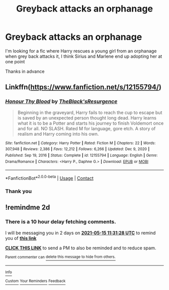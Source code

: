 #+TITLE: Greyback attacks an orphanage

* Greyback attacks an orphanage
:PROPERTIES:
:Author: IratusSlytherin
:Score: 3
:DateUnix: 1620903273.0
:DateShort: 2021-May-13
:FlairText: What's That Fic?
:END:
I'm looking for a fic where Harry rescues a young girl from an orphanage when grey back attacks it, I think Sirius and Marlene end up adopting her at one point

Thanks in advance


** Linkffn([[https://www.fanfiction.net/s/12155794/]])
:PROPERTIES:
:Author: msacook
:Score: 3
:DateUnix: 1620911411.0
:DateShort: 2021-May-13
:END:

*** [[https://www.fanfiction.net/s/12155794/1/][*/Honour Thy Blood/*]] by [[https://www.fanfiction.net/u/8024050/TheBlack-sResurgence][/TheBlack'sResurgence/]]

#+begin_quote
  Beginning in the graveyard, Harry fails to reach the cup to escape but is saved by an unexpected person thought long dead. Harry learns what it is to be a Potter and starts his journey to finish Voldemort once and for all. NO SLASH. Rated M for language, gore etch. A story of realism and Harry coming into his own.
#+end_quote

^{/Site/:} ^{fanfiction.net} ^{*|*} ^{/Category/:} ^{Harry} ^{Potter} ^{*|*} ^{/Rated/:} ^{Fiction} ^{M} ^{*|*} ^{/Chapters/:} ^{22} ^{*|*} ^{/Words/:} ^{307,948} ^{*|*} ^{/Reviews/:} ^{2,386} ^{*|*} ^{/Favs/:} ^{12,212} ^{*|*} ^{/Follows/:} ^{6,266} ^{*|*} ^{/Updated/:} ^{Dec} ^{9,} ^{2020} ^{*|*} ^{/Published/:} ^{Sep} ^{19,} ^{2016} ^{*|*} ^{/Status/:} ^{Complete} ^{*|*} ^{/id/:} ^{12155794} ^{*|*} ^{/Language/:} ^{English} ^{*|*} ^{/Genre/:} ^{Drama/Romance} ^{*|*} ^{/Characters/:} ^{<Harry} ^{P.,} ^{Daphne} ^{G.>} ^{*|*} ^{/Download/:} ^{[[http://www.ff2ebook.com/old/ffn-bot/index.php?id=12155794&source=ff&filetype=epub][EPUB]]} ^{or} ^{[[http://www.ff2ebook.com/old/ffn-bot/index.php?id=12155794&source=ff&filetype=mobi][MOBI]]}

--------------

*FanfictionBot*^{2.0.0-beta} | [[https://github.com/FanfictionBot/reddit-ffn-bot/wiki/Usage][Usage]] | [[https://www.reddit.com/message/compose?to=tusing][Contact]]
:PROPERTIES:
:Author: FanfictionBot
:Score: 3
:DateUnix: 1620911431.0
:DateShort: 2021-May-13
:END:


*** Thank you
:PROPERTIES:
:Author: IratusSlytherin
:Score: 1
:DateUnix: 1620911486.0
:DateShort: 2021-May-13
:END:


** !remindme 2d
:PROPERTIES:
:Author: ceplma
:Score: 1
:DateUnix: 1620905488.0
:DateShort: 2021-May-13
:END:

*** There is a 10 hour delay fetching comments.

I will be messaging you in 2 days on [[http://www.wolframalpha.com/input/?i=2021-05-15%2011:31:28%20UTC%20To%20Local%20Time][*2021-05-15 11:31:28 UTC*]] to remind you of [[https://www.reddit.com/r/HPfanfiction/comments/nbdvjn/greyback_attacks_an_orphanage/gxysha2/?context=3][*this link*]]

[[https://www.reddit.com/message/compose/?to=RemindMeBot&subject=Reminder&message=%5Bhttps%3A%2F%2Fwww.reddit.com%2Fr%2FHPfanfiction%2Fcomments%2Fnbdvjn%2Fgreyback_attacks_an_orphanage%2Fgxysha2%2F%5D%0A%0ARemindMe%21%202021-05-15%2011%3A31%3A28%20UTC][*CLICK THIS LINK*]] to send a PM to also be reminded and to reduce spam.

^{Parent commenter can} [[https://www.reddit.com/message/compose/?to=RemindMeBot&subject=Delete%20Comment&message=Delete%21%20nbdvjn][^{delete this message to hide from others.}]]

--------------

[[https://www.reddit.com/r/RemindMeBot/comments/e1bko7/remindmebot_info_v21/][^{Info}]]

[[https://www.reddit.com/message/compose/?to=RemindMeBot&subject=Reminder&message=%5BLink%20or%20message%20inside%20square%20brackets%5D%0A%0ARemindMe%21%20Time%20period%20here][^{Custom}]]
[[https://www.reddit.com/message/compose/?to=RemindMeBot&subject=List%20Of%20Reminders&message=MyReminders%21][^{Your Reminders}]]
[[https://www.reddit.com/message/compose/?to=Watchful1&subject=RemindMeBot%20Feedback][^{Feedback}]]
:PROPERTIES:
:Author: RemindMeBot
:Score: 1
:DateUnix: 1620944628.0
:DateShort: 2021-May-14
:END:
